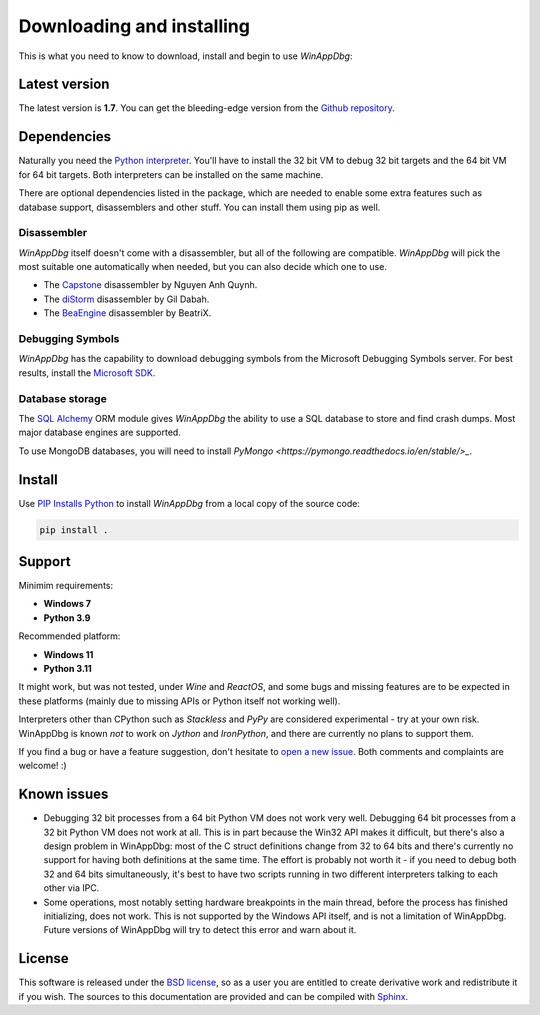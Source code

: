 .. _download:

Downloading and installing
**************************

This is what you need to know to download, install and begin to use *WinAppDbg*:

Latest version
--------------

The latest version is **1.7**. You can get the bleeding-edge version from the `Github repository <https://github.com/MarioVilas/winappdbg>`_.

Dependencies
------------

Naturally you need the `Python interpreter <https://www.python.org/downloads/>`_. You'll have to install the 32 bit VM to debug 32 bit targets and the 64 bit VM for 64 bit targets. Both interpreters can be installed on the same machine.

There are optional dependencies listed in the package, which are needed to enable some extra features such as database support, disassemblers and other stuff. You can install them using pip as well.

Disassembler
++++++++++++

*WinAppDbg* itself doesn't come with a disassembler, but all of the following are compatible. *WinAppDbg* will pick the most suitable one automatically when needed, but you can also decide which one to use.

* The `Capstone <http://www.capstone-engine.org/>`_ disassembler by Nguyen Anh Quynh.
* The `diStorm <https://github.com/gdabah/distorm>`_ disassembler by Gil Dabah.
* The `BeaEngine <https://github.com/BeaEngine/beaengine>`_ disassembler by BeatriX.

Debugging Symbols
+++++++++++++++++

*WinAppDbg* has the capability to download debugging symbols from the Microsoft Debugging Symbols server. For best results, install the `Microsoft SDK <https://learn.microsoft.com/en-us/windows-hardware/drivers/download-the-wdk>`_.

Database storage
++++++++++++++++

The `SQL Alchemy <https://www.sqlalchemy.org/>`_ ORM module gives *WinAppDbg* the ability to use a SQL database to store and find crash dumps. Most major database engines are supported.

To use MongoDB databases, you will need to install `PyMongo <https://pymongo.readthedocs.io/en/stable/>_`.

Install
-------

Use `PIP Installs Python <https://pip.pypa.io/en/stable/>`_ to install *WinAppDbg* from a local copy of the source code:

.. code-block:: bat

    pip install .

Support
-------

Minimim requirements:

* **Windows 7**

* **Python 3.9**

Recommended platform:

* **Windows 11**

* **Python 3.11**

It might work, but was not tested, under *Wine* and *ReactOS*, and some bugs and missing features are to be expected in these platforms (mainly due to missing APIs or Python itself not working well).

Interpreters other than CPython such as *Stackless* and *PyPy* are considered experimental - try at your own risk. WinAppDbg is known *not* to work on *Jython* and *IronPython*, and there are currently no plans to support them.

If you find a bug or have a feature suggestion, don't hesitate to  `open a new issue <https://github.com/MarioVilas/winappdbg/issues>`_. Both comments and complaints are welcome! :)

Known issues
------------

* Debugging 32 bit processes from a 64 bit Python VM does not work very well. Debugging 64 bit processes from a 32 bit Python VM does not work at all. This is in part because the Win32 API makes it difficult, but there's also a design problem in WinAppDbg: most of the C struct definitions change from 32 to 64 bits and there's currently no support for having both definitions at the same time. The effort is probably not worth it - if you need to debug both 32 and 64 bits simultaneously, it's best to have two scripts running in two different interpreters talking to each other via IPC.

* Some operations, most notably setting hardware breakpoints in the main thread, before the process has finished initializing, does not work. This is not supported by the Windows API itself, and is not a limitation of WinAppDbg. Future versions of WinAppDbg will try to detect this error and warn about it.

License
-------

This software is released under the `BSD license <https://en.wikipedia.org/wiki/BSD_license>`_, so as a user you are entitled to create derivative work and redistribute it if you wish. The sources to this documentation are provided and can be compiled with `Sphinx <https://www.sphinx-doc.org/en/master/>`_.
